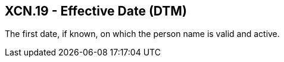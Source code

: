 == XCN.19 - Effective Date (DTM)

[datatype-definition]
The first date, if known, on which the person name is valid and active.


